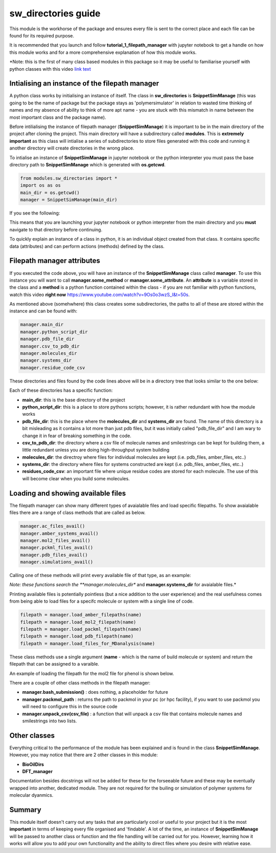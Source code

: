 sw_directories guide
====================

This module is the workhorse of the package and ensures every file is sent to the correct place and each file can be found for its required purpose.

It is recommended that you launch and follow **tutorial_1_filepath_manager** with jupyter notebook to get a handle on how this module works and for a more comprehensive explanation of how this module works.

*Note: this is the first of many class based modules in this package so it may be useful to familiarise yourself with python classes with this video `link text <https://www.youtube.com/watch?v=ZDa-Z5JzLYM>`_

Intialising an instance of the filepath manager
-----------------------------------------------

A python class works by initialising an instance of itself. The class in **sw_directories** is **SnippetSimManage** (this was going to be the name of package but the package stays as 'polymersimulator'
in relation to wasted time thinking of names and my absence of ability to think of more apt name - you are stuck with this mismatch in name between the most important class and the package name).

Before intilialising the instance of filepath manager (**SnippetSimManage**) it is important to be in the main directory of the project after cloning the project. This main directory will have a subdirectory called **modules**.
This is **extremely important** as this class will intialise a series of subdirectories to store files generated with this code and running it another directory will create directories in the wrong place.

To intialise an instance of **SnippetSimManage** in jupyter notebook or the python interpreter you must pass the base directory path to **SnippetSimManage** which is generated with **os.getcwd**.

.. code-block:: python

   from modules.sw_directories import *
   import os as os
   main_dir = os.getcwd()
   manager = SnippetSimManage(main_dir)

If you see the following:

.. image:: images/sw_directories_import_error.PNG

This means that you are launching your jupyter notebook or python interpreter from the main directory and you **must** navigate to that directory before continuing.

To quickly explain an instance of a class in python, it is an individual object created from that class. It contains specific data (attributes) and can perform actions (methods) defined by the class.

Filepath manager attributes
---------------------------

If you executed the code above, you will have an instance of the **SnippetSimManage** class called **manager**. To use this instance you will want to call **manager.some_method** or **manager.some_attribute**.
An **attribute** is a variable stored in the class and a **method** is a python function contained within the class - if you are not familiar with python functions, watch this video **right now** https://www.youtube.com/watch?v=9Os0o3wzS_I&t=50s.

As mentioned above (somehwhere) this class creates some subdirectories, the paths to all of these are stored within the instance and can be found with:

.. code-block:: python

   manager.main_dir
   manager.python_script_dir
   manager.pdb_file_dir
   manager.csv_to_pdb_dir
   manager.molecules_dir
   manager.systems_dir
   manager.residue_code_csv

These directories and files found by the code lines above will be in a directory tree that looks similar to the one below:

.. image:: images/poly_sim_tree.PNG

Each of these directories has a specific function:

- **main_dir**: this is the base directory of the project
- **python_script_dir**: this is a place to store pythons scripts; however, it is rather redundant with how the module works
- **pdb_file_dir**: this is the place where the **molecules_dir** and **systems_dir** are found. The name of this directory is a bit misleading as it contains a lot more than just pdb files, but it was initially called "pdb_file_dir" and I am wary to change it in fear of breaking something in the code.
- **csv_to_pdb_dir**: the directory where a csv file of molecule names and smilestrings can be kept for building them, a little redundant unless you are doing high-throughput system building
- **molecules_dir**: the directroy where files for individual molecules are kept (i.e. pdb_files, amber_files, etc..)
- **systems_dir**: the directory where files for systems constructed are kept (i.e. pdb_files, amber_files, etc..)
- **residues_code_csv**: an important file where unique residue codes are stored for each molecule. The use of this will become clear when you build some molecules.

Loading and showing available files
-----------------------------------

The filepath manager can show many different types of avaialable files and load specific filepaths.
To show avaialable files there are a range of class methods that are called as below.

.. code-block:: python

   manager.ac_files_avail()
   manager.amber_systems_avail()
   manager.mol2_files_avail()
   manager.pckml_files_avail()
   manager.pdb_files_avail()
   manager.simulations_avail()

Calling one of these methods will print every available file of that type, as an example:

.. image:: images/files_avail.PNG

*Note: these functions search the **manager.molecules_dir** and **manager.systems_dir** for avaialable files.*

Printing available files is potentially pointless (but a nice addition to the user experience) and the real usefulness comes from being able to load files for a specifc molecule or system with a single line of code.

.. code-block:: python

   filepath = manager.load_amber_filepaths(name)
   filepath = manager.load_mol2_filepath(name)
   filepath = manager.load_packml_filepath(name)
   filepath = manager.load_pdb_filepath(name)
   filepath = manager.load_files_for_MDanalysis(name)

These class methods use a single argument (**name** - which is the name of build molecule or system) and return the filepath that can be assigned to a varaible.

An example of loading the filepath for the mol2 file for phenol is shown below.

.. image:: images/mol2_avail.PNG

There are a couple of other class methods in the filepath manager:

- **manager.bash_submission()** : does nothing, a placeholder for future
- **manager.packmol_path** : returns the path to packmol in your pc (or hpc facility), if you want to use packmol you will need to configure this in the source code
- **manager.unpack_csv(csv_file)** : a function that will unpack a csv file that contains molecule names and smilestrings into two lists.

Other classes
-------------

Everything critical to the performance of the module has been explained and is found in the class **SnippetSimManage**. However, you may notice that there are 2 other classes in this module:

- **BioOilDirs**
- **DFT_manager**

Documentation besides docstrings will not be added for these for the forseeable future and these may be eventually wrapped into another, dedicated module. They are not required for the builing or simulation of polymer systems for molecular dyanmics.

Summary
-------

This module itself doesn't carry out any tasks that are particularly cool or useful to your project but it is the most **important** in terms of keeping every file organised
and 'findable'. A lot of the time, an instance of **SnippetSimManage** will be passed to another class or function and the file handling will be carried out for you. However, learning how
it works will allow you to add your own functionality and the ability to direct files where you desire with relative ease.
